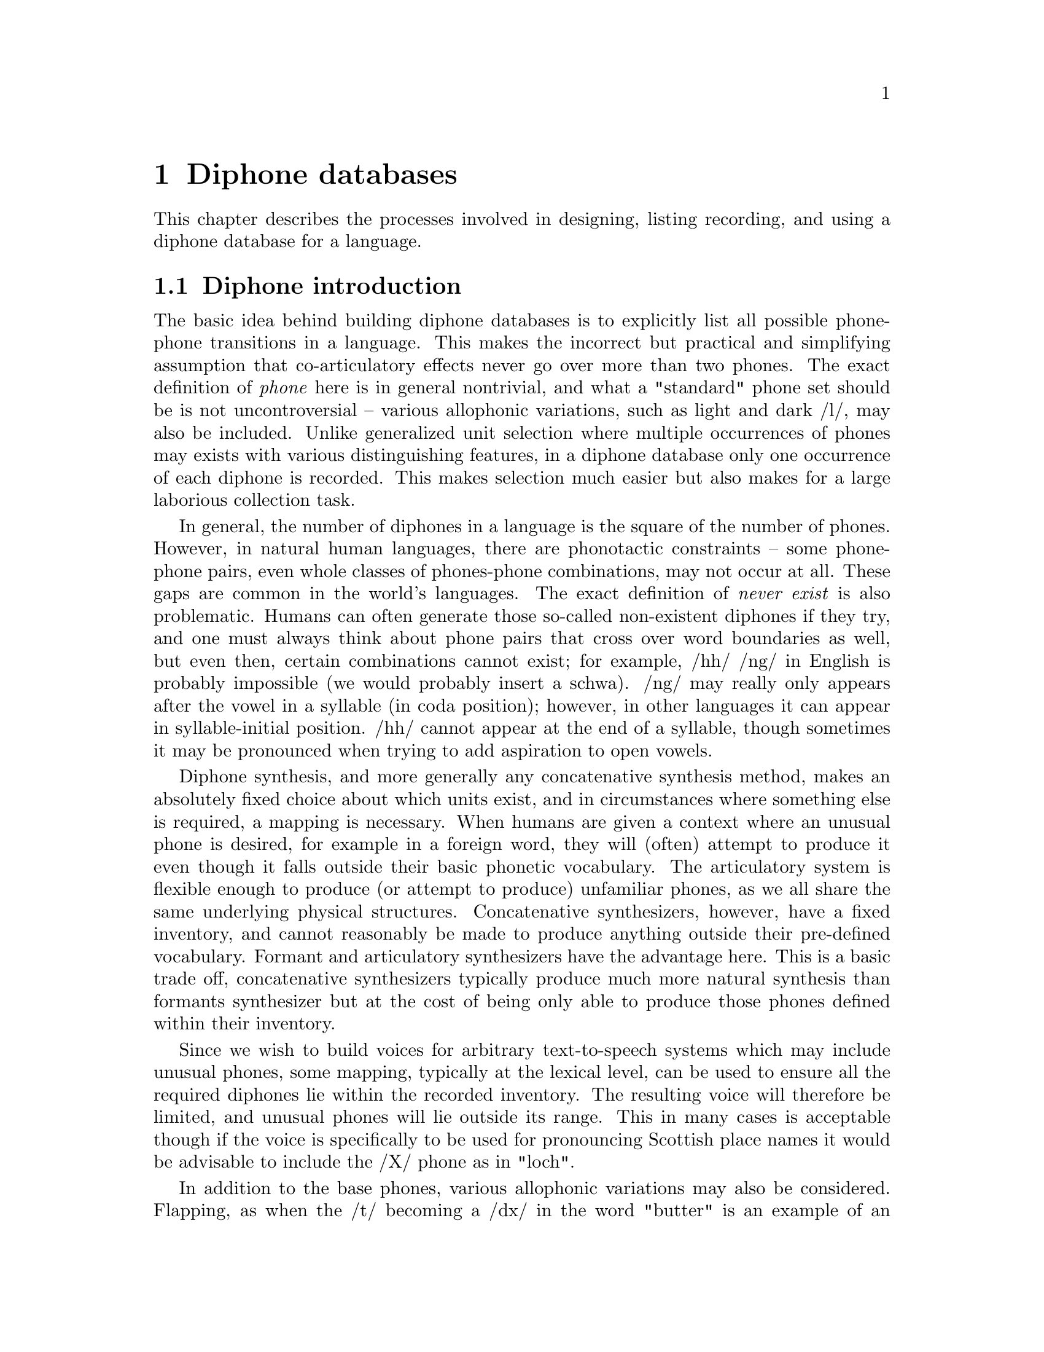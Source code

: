 @chapter Diphone databases

@menu
* Diphone introduction:: 
* Defining a diphone list::
* Recording the diphones::
* Labelling the diphones::
* Extracting the pitchmarks::
* Building LPC parameters::
* Defining a diphone voice::
* Checking and correcting diphones::
* Diphone check list::
* US/UK English Walkthrough::
@end menu

This chapter describes the processes involved in designing, listing
recording, and using a diphone database for a language.

@node Diphone introduction, Defining a diphone list, , Diphone databases
@section Diphone introduction 

@cindex diphones
The basic idea behind building diphone databases is to explicitly list
all possible phone-phone transitions in a language.  This makes the
incorrect but practical and simplifying assumption that co-articulatory
effects never go over more than two phones.  The exact definition of
@emph{phone} here is in general nontrivial, and what a "standard" phone
set should be is not uncontroversial -- various allophonic variations,
such as light and dark /l/, may also be included.  Unlike generalized
unit selection where multiple occurrences of phones may exists with
various distinguishing features, in a diphone database only one
occurrence of each diphone is recorded.  This makes selection much
easier but also makes for a large laborious collection task.

@cindex diphone database size
@cindex illegal diphones
In general, the number of diphones in a language is the square of the
number of phones.  However, in natural human languages, there are
phonotactic constraints -- some phone-phone pairs, even whole classes of
phones-phone combinations, may not occur at all.  These gaps are common
in the world's languages.  The exact definition of @emph{never exist} is
also problematic.  Humans can often generate those so-called
non-existent diphones if they try, and one must always think about phone
pairs that cross over word boundaries as well, but even then, certain
combinations cannot exist; for example, /hh/ /ng/ in English is probably
impossible (we would probably insert a schwa).  /ng/ may really only
appears after the vowel in a syllable (in coda position); however, in
other languages it can appear in syllable-initial position.  /hh/ cannot
appear at the end of a syllable, though sometimes it may be pronounced
when trying to add aspiration to open vowels.

Diphone synthesis, and more generally any concatenative synthesis
method, makes an absolutely fixed choice about which units exist, and in
circumstances where something else is required, a mapping is necessary.
When humans are given a context where an unusual phone is desired, for
example in a foreign word, they will (often) attempt to produce it even
though it falls outside their basic phonetic vocabulary.  The
articulatory system is flexible enough to produce (or attempt to
produce) unfamiliar phones, as we all share the same underlying physical
structures.  Concatenative synthesizers, however, have a fixed
inventory, and cannot reasonably be made to produce anything outside
their pre-defined vocabulary.  Formant and articulatory synthesizers
have the advantage here.  This is a basic trade off, concatenative
synthesizers typically produce much more natural synthesis than formants
synthesizer but at the cost of being only able to produce those phones
defined within their inventory.

@cindex mapping unknown phones
Since we wish to build voices for arbitrary text-to-speech systems which
may include unusual phones, some mapping, typically at the lexical
level, can be used to ensure all the required diphones lie within the
recorded inventory.  The resulting voice will therefore be limited, and
unusual phones will lie outside its range.  This in many cases is
acceptable though if the voice is specifically to be used for
pronouncing Scottish place names it would be advisable to include the
/X/ phone as in "loch".

@cindex consonant clusters
In addition to the base phones, various allophonic variations may also
be considered.  Flapping, as when the /t/ becoming a /dx/ in the word
"butter" is an example of an allophonic variation reduction which
occurs naturally in American English, and including flaps in the phone
set makes the synthetic speech more natural.  Stressed and unstressed
vowels in Spanish, consonant cluster /r/ verses lone /r/ in English,
inter-syllabic diphones verses intra-syllabic ones -- variations like
these are well worth considering.  Ideally, all such possible variations
should be included in a diphone list, but the more variations you
include, the larger the diphone set will be -- remember the general rule
that the number of diphones is nearly the square of the number of
phones.  This affects recording time, labelling time and ultimately the
database size.  Duplicating all the vowels (e.g. stressed/unstressed
versions) will significantly increase the database size.

@cindex non-diphone fixed inventories
@cindex beyond diphones
@cindex Hadifix
@cindex Whistler
@cindex CHATR
@cindex demi-syllables
These inventory questions are open, and depending on the resources you
are willing or able to devote, can be extended considerably.  It should
be clear, however, that such a list is simply a basic set.  Alternative
synthesis methods and inventories of different unit sizes may produce
better results for the amount of work (or data collected).
Demi-syllable databases and mixed inventory methods such as Hadifix
@cite{portele96} may give better results under some conditions.  Still,
controlling the inventory and using acoustic measures rather than
linguistic knowledge to define the space of possible units in your
inventory has also been attempted as in work like Whistler
@cite{huang97}.  The most extreme view where the unit inventory is not
predefined at all but based solely on what is available in general
speech databases is CHATR @cite{campbell96}.

@cindex unit selection
Although generalized unit selection can produce @emph{much} better
synthesis than diphone techniques, using more units makes selecting
appropriate ones more difficult.  In the basic strategy presented in
this section, selection of the appropriate unit from the diphone
inventory is trivial, while in a system like CHATR, selection of the
appropriate unit is a significantly difficult problem.  (See @ref{Unit
selection databases} for more discussion of such techniques).  With a
harder selection task, it is more likely that mistakes will be made,
which in unit selection can give some selections which are much worse
worse that diphones, even though other examples may be better.

@node Defining a diphone list, Recording the diphones, Diphone introduction, Diphone databases
@section Defining a diphone list

@cindex nonsense words for diphones
Since diphones need to be cleanly articulated, various techniques have
been proposed to elicit them from subjects.  One technique is to use
target words embedded carrier sentences to ensure that the diphones are
pronounced with acceptable duration and prosody (i.e. consistently).  We
have typically used nonsense words that iterate through all possible
combinations; the advantage of this is that you don't need to search for
natural examples that have the desired diphone, the list can be more
easily checked and the presentation is less prone to pronunciation
errors than if real words were presented.  The words look unnatural but
collecting all diphones in not a particularly natural thing to do. See
@cite{isard86} or @cite{stella83} for some more discussion on the use of
nonsense words for collecting diphones. 

For best results, we believe the words should be pronounced with consistent
vocal effort, with as little prosodic variation as possible.  In fact
pronouncing them in a monotone is ideal.  Our nonsense words consist of
a simple carrier form with the diphones (where appropriate) being taken
from a middle syllable.  Except where schwa and syllabic consonants are
involved that syllable should normally be a full stressed one.  

Some example code is given in @file{src/diphone/darpaschema.scm}.  The
basic idea is to define classes of diphones, for example: vowel consonant,
consonant vowel, vowel vowel and consonant consonant.  Then define
carrier contexts for these and list the cases.  Here we use Festival's
Scheme interpreter to generate the list though any scripting language is
suitable.  Our intention is that the diphone will come from a middle
syllable of the nonsense word so it is fully articulated and minimize
the articulatory effects at the start and end of the word.

For example to generate all vowel vowel diphone we define
a carrier 
@lisp
(set! vv-carrier '((pau t aa t) (t aa pau)))
@end lisp
And we define a simple function that will enumerate all 
vowel vowel transitions
@lisp
(define (list-vvs)
  (apply
   append
   (mapcar
    (lambda (v1)
      (mapcar 
       (lambda (v2) 
         (list
          (string-append v1 "-" v2)
          (append (car vv-carrier) (list v1 v2) (car (cdr vv-carrier)))))
       vowels))
    vowels)))
@end lisp
For those of you who aren't used to reading Lisp this simple
lists all possible combinations or in some potentially more
readable format (in an imaginary language)
@example
for v1 in vowels
   for v2 in vowels
     print pau t aa t $v1 $v2 t aa pau
@end example
The actual Lisp code returns a list of diphone names and phone string.
To be more efficient, the DARPAbet example produces consonant-vowel and
vowel-consonant diphones in the same nonsense word, which reduces the
number of words to be spoken quite significantly.  Your voice talent
will appreciate this.

Although the idea seems simple to begin with, simply listing all
contexts and pairs, there are other constraints.  Some consonants can
only appear in the onset of a syllable (before the vowel), and others
are restricted to the coda.

@cindex consonant clusters
While one can collect all the diphones without considering where they
fall in a syllable, it often makes sense to collect diphones in
different syllabic contexts.  Consonant clusters are the obvious next
set to consider; thus the example DARPAbet schema includes simple
consonant clusters with explicit syllable boundaries.  We also include
syllabic consonants though these may be harder to pronounce in all
contexts.  You can add other phenomena too, but this is at the cost of
not only making the list longer (and making it take longer to record),
but making it harder to produce. You must consider how easy it is for
your voice talent to pronounce them, and how consistent they can be
about it.  For example, not all American speakers produce flaps (/dx/)
in all of the same contexts (and some may produce them even when you ask
them not to), and its quite difficult for some to pronounce them, which
can lead to production/transcription mismatches.

@cindex foreign phones
@cindex lone phones
A second and related problem is language interference, which can cause
phoneme crossover.  Because of the prevalence of English, especially in
electronic text, how many "foreign" phone should be considered for
addition?  For example, should /w/ be include for German speakers,
(maybe), /t-i/ for Japanese (probably) or both /b/ and /v/ for Spanish
speakers ("B de burro / V de vaca").  This problem is made difficult by
the fact that the people you are recording will often be fluent or
nearly fluent in English, and hence already have reasonably ability in
phones that are not in their native language.  If you are unfamiliar
with the phone set and constraints on a language, it pays off
considerably to either ask someone (like a linguist!) who knows the
language analytically (not just by intuition), to check the literature,
or to do some research. 

To the degree that they are expected to appear, regardless of their
status in the target language per se, foreign phones should be
considered for the inventory. Remember that in most languages, nowadays,
making no attempt to accommodate foreign phones is considered ignorant
at least and possibly even arrogant.

Ultimately, when more complex forms are needed, extending the "diphone"
set becomes prohibitive and has diminishing returns.  Obviously there
are phonetic differences between onset and coda positions,
co-articulatory effects which go over more then one phone, stress
differences, intonational accent differences, and phrase-positional
difference to name but a few.  Explicitly enumerating all of these, or
even deciding the relative importance of each, is a difficult research
question, and arguably shouldn't be done in an abstract, linguistically
generated fashion from a strict interpretation of the language.
Identifying these potential differences and finding an inventory which
takes into account the actual distinctions a speaker makes is far more
productive and is the fundamental part of many new research directions
in concatenative speech synthesis.  (See the discussion in the
introduction above).

@cindex diphone list format
However you choose to construct the diphone list, and whatever examples
you choose to include, the the tools and scripts included with this
document require that it be in a particular format.

Each line should contain a file id, a prompt, and a diphone name (or
list of names if more than one diphone is being extracted from that
file).  The file id is used to in the filename for the waveform, label
file, and any other parameters files associated with the nonsense word.
We usually make this distinct for the particular speaker we are going to
record, e.g. their initials and possibly the language they are speaking.

The prompt is presented to the speaker at recording time, and here it
contains a string of the phones in the nonsense word from which the
diphones will be extracted.  For example the following is taken from the
DARPAbet-generated list
@example
( uk_0001 "pau t aa b aa b aa pau" ("b-aa" "aa-b") )
( uk_0002 "pau t aa p aa p aa pau" ("p-aa" "aa-p") )
( uk_0003 "pau t aa d aa d aa pau" ("d-aa" "aa-d") )
( uk_0004 "pau t aa t aa t aa pau" ("t-aa" "aa-t") )
( uk_0005 "pau t aa g aa g aa pau" ("g-aa" "aa-g") )
( uk_0006 "pau t aa k aa k aa pau" ("k-aa" "aa-k") )
...
( uk_0601 "pau t aa t ey aa t aa pau" ("ey-aa") )
( uk_0602 "pau t aa t ey ae t aa pau" ("ey-ae") )
( uk_0603 "pau t aa t ey ah t aa pau" ("ey-ah") )
( uk_0604 "pau t aa t ey ao t aa pau" ("ey-ao") )
...
( uk_0748 "pau t aa p - r aa t aa pau" ("p-r") )
( uk_0749 "pau t aa p - w aa t aa pau" ("p-w") )
( uk_0750 "pau t aa p - y aa t aa pau" ("p-y") )
( uk_0751 "pau t aa p - m aa t aa pau" ("p-m") )
...
@end example
Note the explicit syllable boundary marking @code{-} for the
consonant-consonant diphones is used to distinguish them from the
consonant cluster examples that appear later.

@subsection Synthesizing prompts

@cindex synthesizing diphone prompts
To help keep pronunciation consistent we suggest synthesizing prompts
and playing them to your voice talent at collection time.  This helps
the speaker in two ways -- if they mimic the prompt they are more likely
to keep a fixed prosodic style; it also reduces the number of errors
where the speaker vocalizes the wrong diphone.  Of course for new
languages where a set of diphones doesn't already exist, producing
prompts is not easy, however giving approximations with diphone sets
from other languages may work.  The problem then is that in producing
prompts from a different phone set, the speaker is likely to mimic the
prompts hence the diphone set will probably seem to have a foreign
pronunciation, especially for vowels @ref{Selecting a speaker}.
Furthermore, mimicing the synthesizer too closely can remove some of the
speaker's natural voice quality, which is under their (possibly
subconscious) control to some degree.

Even when synthesizing prompts from an existing diphone set, you must be
aware that that diphone set may contain errors or that certain examples
will not be synthesized appropriately (e.g. consonant clusters).
Because of this, it is still worthwhile monitoring the speaker to ensure
they say things correctly.

The basic code for generating the prompts is in
@file{src/diphone/diphlist.scm}, and a specific example for DARPA phone
set for American English in @file{src/diphone/us_schema.scm}.  The
prompts can be generated from the diphone list as described above (or at
the same time).  The example code produces the prompts and phone labels
files which can be used by the aligning tool described below.

@cindex @code{Diphone_Prompt_Setup}
@cindex varying fixed prosody
@cindex fixed prosody
Before synthesizing, the function @code{Diphone_Prompt_Setup} is called,
if it has been defined.  You should define this to set up the
appropriate voices in Festival, as well as any other initialization you
might need -- for example, setting the fundamental frequency (F0) for
the prompts that are to be delivered in a monotone (disregarding
so-called microprosody, which is another matter).  This value is set
through the variable @code{FP_F0} and should be near the middle of the
range for the speaker, or at least somewhere comfortable to deliver.
For the DARPAbet diphone list for KAL, we have:
@lisp
(define (Diphone_Prompt_Setup)
 "(Diphone_Prompt_Setup)
Called before synthesizing the prompt waveforms.  Uses the kal_dphone
voice for prompting and sets F0."
 (voice_kal_diphone)  ;; US male voice
 (set! FP_F0 90)      ;; lower F0 than ked
 )
@end lisp
@cindex Diphone_Prompt_Word
If the function @code{Diphone_Prompt_Word} is defined, it will be called
after the basic prompt-word utterance has been created, and before the
actual waveform synthesis.  This may be used to map phones to other
phones, set durations or whatever you feel appropriate for your
speaker/diphone set.  For the KAL set, we redefined the syllabic
consonants to their full consonant forms in the prompts, since the ked
diphone database doesn't actually include syllabics.  Also, in the
example below, instead of using fixed (100ms) durations we make the
diphones use a constant scaling factor (here, 1.2) times the average
duration of the phones.
@lisp
(define (Diphone_Prompt_Word utt)
  "(Diphone_Prompt_Word utt)
Specify specific modifications of the utterance before synthesis
specific to this particular phone set."
  ;; No syllabics in kal so flip them to non-syllabic form
  (mapcar
   (lambda (s)
     (let ((n (item.name s)))
       (cond
        ((string-equal n "el")
         (item.set_name s "l"))
        ((string-equal n "em")
         (item.set_name s "m"))
        ((string-equal n "en")
         (item.set_name s "n")))))
   (utt.relation.items utt 'Segment))
  (set! phoneme_durations kd_durs)
  (Parameter.set 'Duration_Stretch '1.2)
  (Duration_Averages utt))
@end lisp

@cindex generating diphone prompts
By convention, the prompt waveforms are saved in
@file{prompt-wav/}, and their labels in @file{prompt-lab/}.
The prompts may be generated after the diphone list is given
using the following command:
@example
$ festival festvox/us_chema.scm festvox/diphlist.scm
festival> (diphone-gen-schema "us" "etc/usdiph.list")
@end example

If you already have a diphone list schema generated in the file 
@file{etc/usdiphlist}, you can do the following
@example
$ festival festvox/us_schema.scm festvox/diphlist.scm
festival> (diphone-gen-waves "prompt-wav" "prompt-lab" "etc/usdiph.list")
@end example

@cindex cross language prompting
Another useful example of the setup functions is to generate prompts for
a language for which no synthesizer exists yet -- to "bootstrap" from
one language to another. A simple mapping can be given between the
target phoneset and an existing synthesizer's phone set.  We don't know
if this will be sufficient to actually use as prompts, but we have found
that it is suitable to use these prompts for automatic alignment.

The example here is using the @code{voice_kal_diphone} speaker,
a US English speaker, to produce prompts for japanese phone set,
this code is in @file{src/diphones/ja_schema.scm}

The function @code{Diphone_Prompt_Setup} calls the kal (US) voice, sets
a suitable F0 value, and sets the option @code{diph_do_db_boundaries} to
@code{nil}.  This option allows the diphone boundaries to be dumped into
the prompt label files, but this doesn't work when cross-language
prompting is done, as the actual phones don't match the desired ones.
@lisp
(define (Diphone_Prompt_Setup)
 "(Diphone_Prompt_Setup)
Called before synthesizing the prompt waveforms.  Cross language prompts
from US male (for gaijin male)."
 (voice_kal_diphone)  ;; US male voice
 (set! FP_F0 90)
 (set! diph_do_db_boundaries nil) ;; cross-lang confuses this
 )
@end lisp
At synthesis time, each Japanese phone must be mapped to an equivalent
(one or more) US phone.  This is done though a simple table.   set in
@code{nhg2radio_map} which gives the closest phone or phones for
the Japanese phone (those unlisted remain the same).

Our mapping table looks like this
@lisp
(set! nhg2radio_map
      '((a aa)
	(i iy)
	(o ow)
	(u uw)
	(e eh)
	(ts t s)
	(N n)
	(h hh)
	(Qk k)
	(Qg g)
	(Qd d)
	(Qt t)
	(Qts t s)
	(Qch t ch)
	(Qj jh)
	(j jh)
	(Qs s)
	(Qsh sh)
	(Qz z)
	(Qp p)
	(Qb b)
	(Qky k y)
	(Qshy sh y)
	(Qchy ch y)
	(Qpy p y ))
	(ky k y)
	(gy g y)
	(jy jh y)
	(chy ch y)
	(shy sh y)
	(hy hh y)
	(py p y)
	(by b y)
	(my m y)
	(ny n y)
	(ry r y)))
@end lisp
Phones that are not explicitly mentioned map to themselves (e.g. most of
the consonants).

Finally we define @code{Diphone_Prompt_Word} to actually do the mapping.
Where the mapping involves more than one US phone we add an extra
segment to the Segment (defined in the Festival manual) relation and
split the duration equally between them.  The basic function looks like
@lisp
(define (Diphone_Prompt_Word utt)
  "(Diphone_Prompt_Word utt)
Specify specific modifications of the utterance before synthesis
specific to this particular phone set."
  (mapcar
   (lambda (s)
     (let ((n (item.name s))
	   (newn (cdr (assoc_string (item.name s) nhg2radio_map))))
       (cond
	((cdr newn)  ;; its a dual one
	 (let ((newi (item.insert s (list (car (cdr newn))) 'after)))
	   (item.set_feat newi "end" (item.feat s "end"))
	   (item.set_feat s "end"
			  (/ (+ (item.feat s "segment_start")
				(item.feat s "end"))
			     2))
	   (item.set_name s (car newn))))
	(newn
	 (item.set_name s (car newn)))
	(t
	 ;; as is
	 ))))
   (utt.relation.items utt 'Segment))
  utt)
@end lisp
The label file produced from this will have the original desired
language phones, while the acoustic waveform will actually consist of
phones in the target language.  Although this may seem like cheating, we
have found this to work for Korean and Japanese from English, and is
likely to work over many other language combination pairs.  For
autolabelling as the nonse word phone names are pre-defined alignment
just needs to be the best matching path and as long as the phones are
distinctive from the ones around them this alignment method is likely to
work.

@node Recording the diphones, Labelling the diphones, Defining a diphone list, Diphone databases
@section Recording the diphones

@cindex recording the diphones
The object of recording diphones is to get as uniform a set of
pronunciations as possible.  Your speaker should be relaxed, not be
suffering for a cold, or cough, or a hangover.  If something goes wrong
with the recording and some of the examples need to be re-recorded it is
important that the speaker has as similar a voice as with the original
recording, waiting for another cold to come along is not reasonable,
(though some may argue that the same hangover can easily be induced).
Also to try to keep the voice potentially repeatable it is wise to
record at the same time of day, morning is a good idea. The points
on speaker selection and recording in the previous section should also
be borne in mind.

The recording environment should be reconstructable, so that the
conditions can be set up again if needed.  Everything should be as
well-defined as possible, as far as gain settings, microphone distances,
and so on.  Anechoic chambers are best, but general recording studios
will do.  We've even done recording in an open room, with care this
works (make sure there's little background noise from computers, air
conditioning, outside traffic etc).  Of course open rooms aren't ideal
but they are better than open noisey rooms.  

The distance between the speaker and the microphone is crucial.  A head
mounted mike helps keep this constant; the Shure SM-2 headset, for
instance, works well with the mic positioned at 8mm from the lips or so.
This can be checked with a ruler.  Considering the cost and availability
of headmounted microphones and rulers, you should really consider using
them.  While even fixed microphones like the Shure SM-57 can be used
well by professional voice talent, we strongly recommend a good headset
mic.

Ultimately, you need to split the recordings into individual files, one
for each prompt.  Ideally this can be done while recording on a
file-by-file basis, but as that may not be practical and some other
technique can be used, such as recording onto DAT and transferring the
data to disk (and downsampling) later.  Files might contain 50-100
nonsense words each.  In this case we hand label the words, taking into
account any duplicates caused be errors in the recording.  The program
@file{ch_wave} in the Edinburgh Speech Tools (EST) offers a function to
split a large file into individual files based on a label file.  We can
use this to get our individual files.  You may also add an identifiable
noise during recording and automatically detect that as a split point,
as is often done at the Oregon Graduate Instititute..  They typically
use two different noises that can easily be distinguished and use one
for @samp{OK} and @samp{BAD} this can make the splitting of the files
into the individual nonsense words easier.  Note you will also need
to split the electroglottograph (EGG) signal exactly the same way, if
you are using one.

No matter how you split these, you should be aware that there will still
often be mistakes, and checking by listening will help. 

We now almost always record directly to disk on a computer using a sound
card; see @ref{Recording under Unix}.  There can be a reduction in the
quality of the recording due to poor quality audio hardware in computers
(and often too much noise), though at least the hardware issue is
getting to be less of a problem these days.  There are lots of
advantages to recording directly to disk, as the stage of digitising,
transfering and spliting the offline records is laborious and prone to
error.

@node Labelling the diphones, Extracting the pitchmarks, Recording the diphones, Diphone databases
@section Labelling the diphones

@cindex labelling diphones
@cindex diphone labelling
Labelling nonsense words is @emph{much} easier than labelling continuous
speech, whether it is by hand or automatically.  With nonsense words, it
is completely defined which phones are there and they are (hopefully)
clearly articulated.

@cindex hand labelling diphones
We have had significant experience in hand labelling diphones, and with
the right tools it can be done fairly quickly (e.g. 20 hours for 2500
nonsense words) even if it is a mind-numbing exercise which your voice
talent may offer you little sympathy for after you've made them babble
for hours in a box with electrodes on their throat (optional).  But
labelling can't realistically be done for more than an hour or two at
any one time.  As a minimum, the start of the preceding phone to the
first phone in the diphone, the changeover, and the end of the second
phone in the diphone should be labelled.  Note we recommend phone
boundary labelling as that is much better defined than phone middle
marking.  The diphone will, by default be extracted from the middle of
phone one to the middle of phone two.

@cindex closures
@cindex stops
Your data set conventions may include the labelling of closures within
stops explicitly.  Thus you would expect the label @code{tcl} at the end
of the silence part of a /t/ and a label @code{t} after the burst.  This
way the diphone boundary can automatically be placed within the silence
part of the stop.  The label @code{DB} can be used when explicit diphone
boundaries are desireable; this is useful within phones such as
diphthongs where the temporal middle need not be the most stable part.

@cindex explicit diphone boundaries
Another place when specific diphone boundaries are recommended is in the
phone-to-silence diphones.  The phones at the end of words are typically
longer than word internal phones, and tend to trail off in energy.  Thus
the midpoint of a phone immediately before a silence typically has much
less energy than the midpoint of a word internal phone.  Thus, when a
diphone is to be concatenated to a phone-silence diphone, there would be
a big jump in energy (as well as other related spectral characteristics).
Our solution to this is explicitly label a diphone boundary near the
beginning of the phone before the silence (about 20% in) where the
energy is much closer to what it will be in the diphone that will
precede it.

If you are using explicit closures, it is worth noting that stops at the
start of words don't seem to have a closure part; however it is a good
idea to actually label one anyway, if you are doing this by hand.  Just
"steal" a suitable short piece of silence from the preceding part of the
waveform.

@cindex labelling silence
Because the words will often have very varying amounts of silence around
them, it is a good idea to label multiple silences around the word, so
that the silence immediately before the first phone is about 200-300 ms,
and labelling the silence before that as another phone; likewise with
the final silence.  Also, as the final phone before the end silence may
trail off, we recommend that the end of the last phone come at the very
end of any signal thus appear to include silence within it.  Then label
the real silence (200-300 ms) after it.  The reason for this is if the
end silence happens to include some part of the spoken signal, and if
this is duplicated, as is the case when duration is elongated, an
audible buzz can be introduced.

@cindex autolabelling
@cindex aligning
Because labelling of diphone nonsense words is such a constrained task
we have included a program for automatically providing a labelling for
the spoken prompts.  This requires that prompts be generated for the
diphone database.  The aligner uses those prompts to do the aligning.
Though its not actually necessary that the prompts were used as prompts
they do need to be generated for this alignment process.  This is not the
only means for alignment; you may also, for instance, use a speech
recognizer, such as CMU Sphinx, to segment (align) the data.

The idea behind the aligner is to take the prompt and the spoken form
and derive mel-scale cepstral parameterizations (and their deltas) of
the files.  Then a DTW (dynamic time warping) algorithm is used to find
the best alignment between these two sets of features.  Then the prompt
label file is used to index through the alignment to give a label file
for the spoken nonsense word.  This is largely based on the techniques
described in @cite{malfrere97}, though this general technique has been
used for many years.

We have tested this aligner on a number of existing hand-labelled
databases to compare the quality of the alignments with respect to
the hand labelling.  We have also tested aligning prompts generated
from a language different from that being recorded.  To do this there
needs to be reasonable mapping between the language phonesets.

Here are results for automatically finding labels for
the ked (US English) by aligning them against prompts generated by
three different voices
@table @emph
@item ked itself
mean error 14.77ms stddev 17.08
@item mwm (US English)
mean error 27.23ms stddev 28.95
@item gsw (UK English)
mean error 25.25ms stddev 23.923
@end table
Note that gsw actually gives better results than mwm, even though it is
a different dialect of English.  We built three diphone index files from
each of the label sets generated from there alignment processes.
ked-to-ked was the best, and only marginally worse that the database
made from the manually produced labels.  The database from mwm and gsw
produced labels were a little worse but not unacceptably so.
Considering a significant amount of careful corrections were made to the
manually produced labels, these automatically produced labels are still
significantly better than the first pass of hand labels.

A further experiment was made across languages; the ked diphones were
used as prompts to align a set of Korean diphones.  Even though there
are a number of phones in Korean not present in English (various forms
of aspirated consonants), the results are quite usable.

Whether you use hand labelling or automatic alignment, it is always
worthwhile doing some hand-correction after the basic database is built.
Mistakes (sometimes systematic) always occur and listening to
substantial subset of the diphones (or them all if you resynthesize the
nonsense words) is definitely worth the time in finding bad diphones.
The diva is in the details.

@cindex aligning
@cindex automatically labelling diphones
The script @file{festvox/src/diphones/make_labs} will process a set of
prompts and their spoken (recorded) form generating a set of label
files, to the best of its ability.  The script expects the following to
already exist
@table @file
@item prompt-wav/
The waveforms as synthesized by Festival
@item prompt-lab/
The label files corresponding to the synthesized prompts in
@file{prompt-wav}.
@item prompt-cep/
The directory where the cepstral feature streams for each prompt
will be saved.
@item wav/
The directory holding the nonsense words spoken by your voice talent.
The should have the same file id as the waveforms in @file{prompt-wav/}.
@item cep/
The directory where the cepstral feature streams for the recorded
material will be saved.
@item lab/
The directory where the generated label files for the spoke
words in @file{wav/} will be saved.
@end table
To run the script over the prompt waveforms
@example
bin/make_labs prompt-wav/*.wav
@end example
The script is written so it may be use used in parallel on multiple
machines if you want to distribute the process.  On a Pentium Pro
200MHz, which you probably won't be able to find any more, a 2000 word
diphone databases can be labelled in about 30 minutes.  Most of that
time is in generating the cepstrum coefficients.  This is down to a
few minutes at most on a dual Pentium III 550.

@cindex diphone index
Once the nonsense words have been labelled, you need to build a diphone
index.  The index identifies which diphone comes from which files, and
from where.  This can be automatically built from the label files
(mostly).  The Festival script
@file{festvox/src/diphones/make_diph_index} will take the diphone list
(as used above), find the occurrence of each diphone in the label files,
and build an index.  The index consists of a simple header, followed by
a single line for each diphone: the diphone name, the fileid, start time,
mid-point (i.e. the phone boundary) and end time.  The times are given
in @emph{seconds} (note that early versions of Festival, using a different
diphone synthesizer module, used milliseconds for this.  If you have
such an old version of Festival, it's time to update it).

An example from the start of a diphone index file is
@example
EST_File index
DataType ascii
NumEntries  1610
IndexName ked2_diphone
EST_Header_End
y-aw kd1_002 0.435 0.500 0.560
y-ao kd1_003 0.400 0.450 0.510
y-uw kd1_004 0.345 0.400 0.435
y-aa kd1_005 0.255 0.310 0.365
y-ey kd1_006 0.245 0.310 0.370
y-ay kd1_008 0.250 0.320 0.380
y-oy kd1_009 0.260 0.310 0.370
y-ow kd1_010 0.245 0.300 0.345
y-uh kd1_011 0.240 0.300 0.330
y-ih kd1_012 0.240 0.290 0.320
y-eh kd1_013 0.245 0.310 0.345
y-ah kd1_014 0.305 0.350 0.395
...
@end example
Note the number of entries field must be correct; if it is too small it
will (often confusingly) ignore the entries after that point.

This file can be created with a diphone list file and the lab
files in by the command
@example
make_diph_index usdiph.list dic/kaldiphindex.est
@end example
You should check that this has successfully found all the named
diphones.  When an diphone is not found in a label file, an entry with
zeroes for the start, middle, and end is generated, which will produce a
warning when being used in Festival, but it is worth checking in
advance.

The @file{make_diph_index} program will take the midpoint between phone
boundaries for the diphone boundary, unless otherwise specified with the
label @code{DB}.  It will also automatically remove underscores and
dollar symbols from the diphone names before searching for the diphone
in the label file, and it will only find the first occurrence of the
diphone.

@node Extracting the pitchmarks, Building LPC parameters, Labelling the diphones, Diphone databases
@section Extracting the pitchmarks

@cindex pitchmarks
@cindex EGG
@cindex larynograph
Festival, in its publically distributed form, currently only supports
residual excited Linear-Predictive Coding (LPC) resynthesis
@cite{hunt89}.  It does support PSOLA @cite{moulines90}, though this is
not distributed in the public version.  Both of these techniques are
@emph{pitch synchronous}, that is there require information about where
pitch periods occur in the acoustic signal.  Where possible, it is
better to record with an electroglottograph (EGG, also known as a
laryngograph) at the same time as the voice signal.  The EGG records
electrical activity in the glottis during speech, which makes it easier
to get the pitch moments, and so they can be more precisely found.

Although extracting pitch periods from the EGG signal is not trivial, it
is fairly straightforward in practice, as The Edinburgh Speech Tools
include a program @file{pitchmark} which will process the EGG signal
giving a set of pitchmarks.  However it is not fully automatic and
requires someone to look at the result and make some decisions to change
parameters that may improve the result.

The first major issue in processing the signal is deciding which way is
up.  From our experience, we have seen the signal inverted in some cases
and it is necessary to identify the direction in order for the rest of
the processing to work properly.  In general we've found the CSTR's LAR
output is upside down while OGI's and CMU's output is the right way up,
though this can even flip from file to file.  If you find inverted
signals, you should add @code{-inv} to the arguments to
@file{pitchmark}.

The object is to produce a single mark at the peak of each pitch period and
"fake" or "phantom" periods during unvoiced regions.  The basic command
we have found that works for us is
@example
pitchmark lar/file001.lar -o pm/file001.pm -otype est \
     -min 0.005 -max 0.012 -fill -def 0.01 -wave_end
@end example
It is worth doing one or two by hand and confirming that a reasonable
pitch periods are found.  Note that the @code{-min} and @code{-max}
arguments are speaker-dependent.  This can be moved towards the fixed F0
point used in the prompts, though remember the speaker will not have
been exactly constant.  The script @file{festvox/src/general/make_pm}
can be copied and modified (for the particular pitch range) and run to
generate the pitchmarks
@example
bin/make_pm lar/*.lar
@end example

@cindex pitchmarks without EGG
@cindex pitchmarks from waveforms
If you don't have an EGG signal for your diphones, the alternative is to
extract the pitch periods using some other signal processing function.
Finding the pitch periods is similar to finding the F0 contour and,
although harder than finding it from the EGG signal, with clean
laboratory-recorded speech, such as diphones, it is possible.  The
following script is a modification of the @file{make_pm} script above
for extracting pitchmarks from a raw waveform signal.  It is not as good
as extracting from the EGG file, but it works. It is more
computationally intensive, as it requires rather high order filters.
The value should change depending on the speaker's pitch range.
@example
for i in $*
do
   fname=`basename $i .wav`
   echo $i
   $ESTDIR/bin/ch_wave -scaleN 0.9 $i -F 16000 -o /tmp/tmp$$.wav
   $ESTDIR/bin/pitchmark /tmp/tmp$$.wav -o pm/$fname.pm \
             -otype est -min 0.005 -max 0.012 -fill -def 0.01 \
             -wave_end -lx_lf 200 -lx_lo 71 -lx_hf 80 -lx_ho 71 -med_o 0
done
@end example
If you are extracting pitch periods automatically, it is worth taking
more care to check the signal.  We have found that recording consistency
and bad pitch extraction the two most common causes of poor quality
synthesis.

See @ref{Extracting pitchmarks from waveforms} for a more detailed
discussion on how to do this.

@node Building LPC parameters, Defining a diphone voice, Extracting the pitchmarks, Diphone databases
@section Building LPC parameters

@cindex LPC parameters
@cindex make_lpc
As the only publically distributed signal processing method in Festival
residual LPC, you must extract LPC parameters and LPC residual files for
each file in the diphone database.  Ideally, the LPC analysis should be
done pitch-synchronously, thus requiring that pitch marks are created
before the LPC analysis takes place.

A script suitable for generating the LPC coefficients and residuals
is given in @file{festvox/src/general/make_lpc} and is repeated
here.  
@example
for i in $*
do
   fname=`basename $i .wav`
   echo $i

   # Potential normalise the power (a hack)
   #$ESTDIR/bin/ch_wave -scaleN 0.5 $i -o /tmp/tmp$$.wav
   # resampling can be done now too
   #$ESTDIR/bin/ch_wave -F 11025 $i -o /tmp/tmp$$.wav
   # Or use as is
   cp -p $i /tmp/tmp$$.wav
   $ESTDIR/bin/sig2fv /tmp/tmp$$.wav -o lpc/$fname.lpc \
             -otype est -lpc_order 16 -coefs "lpc" \ 
             -pm pm/$fname.pm -preemph 0.95 -factor 3 \
             -window_type hamming
   $ESTDIR/bin/sigfilter /tmp/tmp$$.wav -o lpc/$fname.res \
              -otype nist -lpcfilter lpc/$fname.lpc -inv_filter
   rm /tmp/tmp$$.wav
done
@end example
@cindex power normalization
@cindex energy normalization
Note the (optional) use of @file{ch_wave} to attempt to normalize the
power in the wave to a percentage of its maximum.  This is a very crude
method for making the waveforms have a reasonably equivalent power.
Wildly different power fluctuations in power between segments is likely
to be noticed when they are joined.  Differing power in the nonsense
words may occur if not enough care has been taking in the recording.
Either the settings on the recording equipment have been changed (bad)
or the speaker has changed their vocal effort (worse).  It is important
that this should be avoided as the above normalization does not make the
problem of different power go away it only makes the problem slightly
less bad.

A more elaborate power normaliziation has been successful, but it is a
little harder, though it was definitely successful for the KED US
American voice that had major power fluctuations over different
recording sesssions.  The idea is to find the power during vowels in
each nonsense word, then find the mean power for each vowel overall
files.  Then, for each file, find the average factor difference for each
actual vowel with the mean for that vowel and scale the waveform
according to that value.  We now provided a basic script which does this
@example
bin/find_powerfacts lab/*.lab
@end example
This script creates (among others) @file{etc/powfacts} which if it
exists, is used to normalize the power of each waveform file during
the making of the LPC coefficients.

We generate a set of @file{ch_wave} commands that extract the parts of
the wave from that are vowels (using @file{-start} and @file{-end}
options, make the output be in ascii @file{-otype raw} @file{-ostype
ascii} and use a simple script to calculate the RMS power.  We then
calculate the mean power for each vowel with another awk script using
the result as a table, then finally we process the fileid, actual vowel
power information to generate a power factor to by averaging the ration
of each vowel's actual power to the mean power for that vowel.  You may
wish to still modify the power further after this if it is too low or
high.

Note that power normalization is intended to remove artifacts caused by
different recording environment, i.e. the person moved from the
microphone, the levels were changed etc. they should not modify the
intrinsic power differences in the phones themselves.  The above
techniques try to preserve the intrinsic power, which is why we take the
average over all vowels in a nonsense word, though you should listen to
the results and make the ultimate decision yourself.

If all has been recorded properly, of course, individual power
modification should be unnecessary.  Once again, we can't stress
enough how important it is to have good and consistent recording
conditions, so as to avoid steps like this.

@cindex resampling data
If you want to generate a database using a different sampling rate than
the recordings were made with, this is the time to resample.  For
example an 8KHz or 11.025KHz will be smaller than a 16KHz database.  If
the eventual voice is to be played over the telephone, for example,
there is little point in generating anything but 8Khz.  Also it will be
faster to synthesize 8Khz utterances than 16Khz ones.

@cindex LPC coefficient order
The number of LPC coefficients used to represent each pitch period can
be changed depending on sample rate you choose.  Hearsay, reasonable
experience, and perhaps some theoretical underpining, suggests the
following formula for calculating the order
@example
(sample_rate/1000)+2
@end example
But that should only be taken as a rough guide though a larger sample
rate deserves a greater number of coeeficients.

@node Defining a diphone voice, Checking and correcting diphones, Building LPC parameters, Diphone databases
@section Defining a diphone voice

The easiest way to define a voice is to start from the skeleton scheme
files distributed.  For English voices see @ref{US/UK English
Walkthrough}, and for non-English voices see @ref{Full example}.

Although in many cases you'll want to modify these files (sometimes quite
substantially), the basic skeleton files will give you a good grounding,
and they follow some basic conventions of voice files that will make it
easier to integrate your voice into the Festival system.

@node Checking and correcting diphones, Diphone check list, Defining a diphone voice,  Diphone databases
@section Checking and correcting diphones

This probably sounds like we're repeating ourselves here, and we are,
because it's quite important for the overall quality of the voice: once
you have the basic diphone database working it is worthwhile
systematically testing it as it is common to have mistakes.  These may
be mislabelling, and mispronunciation for the phones themselves.  Two
possible strategies are possible for testing both of which have their
advantages.  This first is a simple exhaustive synthesis of all
diphones.  Ideally, the diphone prompts are exactly the set of
utterances that test each and every diphone.  using the @code{SayPhones}
function you can synthesize and listen to each prompt.  Actually, for a
first pass, it may even be useful to synthesize each nonsense word
without listening as some of the problems missing files, missing
diphones, badly extracted pitchmarks will show up without you having to
listen to at all.

When a problem occurs, trace back why, check the entry in the diphone
index, then check the label for the nonsense word, then check how that
label matches the actually waveform file itself (display the waveform
with the label file and spectrogram to see if the label is correct).

Listing all the problems that could occur is impossible. What you need
to do is break down the problem and find out where it might be occurring.
If you just get apparent garbage being synthesized, take a look at the
synthesized waveform
@example
(set! utt1 (SayPhones '(pau hh ah l ow pau)))
(utt.save.wave utt1 "hello.wav")
@end example
Is it @emph{garbage}, can you recognized any part of it?  It
could be a byte swap problem or a format problem for your files.
Can your nonsense word file be played and displayed as is?  Can
your LPC residual files be played and displayed.  Residual files should
look like very low powered waveform files and sound very buzzy when
played but almost recognizable if you know what is being said
(sort of like Kenny from South Park).

If you can recognize some of what is being said but it is fairly
uniformly garbled it is possible your pitchmarks are not being aligned
properly.  Use some display mechanism to see where the pitchmarks
are.  These should be aligned (during voiced speech) with the peaks
in the signal.  

If all is well except for some parts of the signal are bad or
overflowed, then check the diphone where the errors occur.

@cindex cheating
There are a number of solutions to problems that may save you some time,
for the most part they should be considered cheating, but they may save
having to re-record, which is something that you will probably want to
avoid if at all possible.

Note that some phones are very similar, particular the left half
side of most stops are indistinguishable, as the consist of mostly
silence.  Thus if you find you didn't get a good @code{<something>-p}
diphone you can easily make it use the @code{<something>-b} diphone
instead.  You can do this by hand editing the diphone index
file accordingly.

The linguists among you may not find that acceptable, but you can go
further, the burst part of /p/ and /b/ isn't that different when it
comes down to it and if is it just one or two diphones you can simply
map those too.  Considering problems are often in one or two badly
articulated phones replace a /p/ with a /b/ (or similar) in one or two
diphones may not be that bad.

Once, however, the problems become systematic over a number of phones
re-recording them should be considered.  Though remember if you do have
to re-record you want to have as similar an environment as possible
which is not always easy.  Eventually you may need to re-record the
whole database again.

Recording diphone databases is not an exact science, although we have a
fair amount of experience in recording these databases, they never
completely go as planned.  Some apparently minor problem often occurs,
noise on the channel, slightly different power over two sessions.  Even
when everything seems the same and we can't identify any difference
between two recording environments we have found that some voices are
better than others for building diphone databases.  We can't immediately
say why, we discussed some of these issues above in selecting a speaker
but there is still some other parameters which we can't identify so
don't be disheartened when you database isn't as good as you hoped, ours
sometimes fail too.

@node Diphone check list, US/UK English Walkthrough, Checking and correcting diphones, Diphone databases
@section Diphone check list

The section contains a quick check list of the processes required to
constructing a working diphone database.  Each part is discussed in
detail above.
@itemize @bullet
@item Choose phoneset:
Find an appropriate phoneset for the language, if possible using an
existing standard.  If you already have a good lexicon in the desired
language, we recommend that you use that phone set.
@item Construct diphone list:
Construct the diphone list with appropriate carrier words.  Either
using an existing list or generating one from the examples.  Consider
what allophones, consonant clusters, etc., you also wish to record.
@item Synthesize prompts:
Synthesize prompts from an existing voice, if possible.  Even when a few
phones are missing from that voice it can still be useful to
have the speaker listen to prompts as it keeps then focussed on
minimal prosody and normalized vocal effort as well as reminding them
what they need to say.
@item Record words:
Record the words in the best possible conditions you can.  Bad
recordings can never be corrected later.  Ideally, you would use an
anechoic chamber with voice from close talking mike and larynograph
channels.
@item Hand label/align phones:
If you used prompts you can probably use the provided aligner to
get a reasonable first pass at the phone labels.  Alternatively,
find a different aligner, or do it by hand.
@item Extract pitchmarks:
Extract the pitchmarks from the recorded signal, either from
the EGG signal, or by the more complicated approach of extracting
them from the speech signal itself.
@item Build parameter files:
If you don't have PSOLA, extract the LPC parameters and residuals
from the speech signal, with power normalization if you feel its
necessary.
@item Build database itself:
Build the diphone index, correcting any obvious labelling errors
then test the database itself.  Running significant tests to
correct any further labelling errors.
@item Test and check database:
Systematically check the database by synthesizing the prompts
again and synthesizing general text.
@end itemize

@node US/UK English Walkthrough, , Diphone check list, Diphone databases
@section US/UK English Walkthrough

@cindex US English voice
@cindex UK English voice
When building a new diphone based voice for a supported language, such
as English, the upper parts of the systems can mostly be taken from
existing voices, thus making the building task simpler.  Of course,
things can still go wrong, and its worth checking everything at each
stage.  This section gives the basic walkthrough for building a new US
English voice.  Support for building UK (southern, RP dialect) is also
provided this way.  For building non-US/UK synthesizers see @ref{Full
example} for a similar walkthrough but less language specific.

Recording a whole diphone set usually takes a number of hours, @emph{if}
everything goes to plan.  Construction of the voice after recording may
take another couple of hours, though much of this is CPU bound.  Then
hand-correction may take at least another few hours (depending on the
quality).  Thus if all goes well it is possible to construct a new voice
in a day's work though usually something goes wrong and it takes longer.
The more time you spend making sure the data is correctly aligned and
labeled, the better the results will be.  While something can be made
quickly, it can take much longer to do it very well.

For those of you who have ignored the rest of this document and are just
hoping to get by by reading this, good luck.  It may be possible to do
that, but considering the time you'll need to invest to build a voice,
being familar with the comments, at least in the rest of this chapter,
may be well worth the time invested.

The tasks you will need to do are:
@itemize @bullet
@item construct basic template files
@item generate prompts
@item record nonsense words
@item autolabel nonsense words
@item generate diphone index
@item generate pitchmarks and LPC coefficients
@item Test, and hand fix diphones
@item Build diphone group files and distribution
@end itemize

As with all parts of @file{festvox}, you must set the following 
environment variables to where you have installed versions of
the Edinburgh Speech Tools and the festvox distribution
@example
export ESTDIR=/home/awb/projects/1.4.1/speech_tools
export FESTVOXDIR=/home/awb/projects/festvox
@end example
The next stage is to select a directory to build the voice.  You will
need in the order of 500M of diskspace to do this, it could
be done in less, but its better to have enough to start with.  Make a 
new directory and cd into it
@example
mkdir ~/data/cmu_us_awb_diphone
cd ~/data/cmu_us_awb_diphone
@end example
By convention, the directory is named for the institution, the language
(here, @file{us} English) and the speaker (@file{awb}, who actually
speaks with a Scottish accent).  Although it can be fixed later, the
directory name is used when festival searches for available voices, so
it is good to follow this convention.

@cindex diphone, generating skeleton files
@cindex generating diphone skeleton files
@cindex setup_diphone
Build the basic directory structure
@example
$FESTVOXDIR/src/diphones/setup_diphone cmu us awb
@end example
the arguments to @file{setup_diphone} are, the institution building the
voice, the language, and the name of the speaker.  If you don't have a
institution we recommend you use @file{net}.  There is an ISO standard
for language names, though unfortunately it doesn't allow distinction
between US and UK English, so in general we recommend you use the two
letter form, though for US English use @file{us} and UK English use
@file{uk}.  The speaker name may or may nor be there actual name.

The setup script builds the basic directory structure and copies in various
skeleton files.  For languages @file{us} and @file{uk} it copies in
files with much of the details filled in for those languages, for other
languages the skeleton files are much more skeletal.

@cindex English voice requirements
For constructing a @file{us} voice you must have the following installed
in your version of festival
@example
festvox_kallpc16k
festlex_POSLEX
festlex_CMU
@end example
And for a UK voice you need
@example
festvox_rablpc16k
festlex_POSLEX
festlex_OALD
@end example
At run-time the two appropriate festlex packages (POSLEX + dialect
specific lexicon) will be required but not the existing kal/rab voices.

@cindex diphone schema
@cindex nonsense word list
To generate the nonsense word list 
@example
festival -b festvox/diphlist.scm festvox/us_schema.scm \
     '(diphone-gen-schema "us" "etc/usdiph.list")'
@end example
@cindex nonsense word prompts
We use a synthesized voice to build waveforms of the prompts, both for
actual prompting and for alignment.  If you want to
change the prompt voice (e.g. to a female) edit @file{festvox/us_schema.scm}.
Near the end of the file is the function @code{Diphone_Prompt_Setup}.
By default (for US English) the voice @code{(voice_kal_diphone)} is
called.  Change that, and the F0 value in the following line, if appropriate,
to the voice use wish to follow.

Then to synthesize the prompts
@example
festival -b festvox/diphlist.scm festvox/us_schema.scm \
      '(diphone-gen-waves "prompt-wav" "prompt-lab" "etc/usdiph.list")'
@end example

@cindex recording nonsense words
Now record the prompts.  Care should be taken to set up the recording
environment so it is best.  Note all power levels so that if more than
one session is required you can continue and still get the same
recording quality.  Given the length of the US English list, its
unlikely a person can say allow of these in one sitting without taking
breaks at least, so ensuring the environment can be duplicated is
important, even if it's only after a good stretch and a drink of water.
@example
bin/prompt_them etc/usdiph.list
@end example
Note a third argument can be given to state which nonse word to begin
prompting from.  This if you have already recorded the first 100 you
can continue with
@example
bin/prompt_them etc/usdiph.list 101
@end example
See @ref{US phoneset} for notes on pronunciation (or
@ref{UK phoneset} for the UK version).

@cindex autolabelling nonsense words
The recorded prompts can the be labelled by
@example
bin/make_labs prompt-wav/*.wav
@end example
Its is always worthwhile correcting the autolabelling.  Use
@example
emulabel etc/emu_lab
@end example
and select @code{FILE, OPEN} from the top menu bar and the place the
other dialog box and clink inside it and hit return.  A list of all
label files will be given.  Double-click on each of these to see the
labels, spectragram and waveform.  (** reference to "How to correct
labels" required **).

Once the diphone labels have been corrected, the diphone index may be
built by
@example
bin/make_diph_index etc/usdiph.list dic/awbdiph.est
@end example

@cindex pitchmarks from waveforms
If no EGG signal has been collected you can extract the 
pitchmarks by (though read @ref{Extracting pitchmarks from waveforms}
to ensure you are getting the best exteraction).
@example
bin/make_pm_wave wav/*.wav
@end example
If you do have an EGG signal then use the following instead
@example
bin/make_pm lar/*.lar
@end example
A program to move the predicted pitchmarks to the nearest 
peak in the waveform is also provided.  This is almost always
a good idea, even for EGG extracted pitch marks
@example
bin/make_pm_fix pm/*.pm
@end example
Getting good pitchmarks is important to the quality of the synthesis,
see @ref{Extracting pitchmarks from waveforms} for more discussion.

Because there is often a power mismatch through a set of diphone
we provided a simple method for finding what general power difference
exist between files.  This finds the mean power for each vowel in 
each file and calculates a factor with respect to the overall mean
vowel power.  A table of power modifiers for each file can
be calculated by
@example
bin/find_powerfactors lab/*.lab
@end example
The factors calculated by this are saved in @file{etc/powfacts}.

Then build the pitch-synchronous LPC coefficients, which use
the power factors if they've been calculated.
@example
bin/make_lpc wav/*.wav
@end example

@cindex testing a generated voice
Now the database is ready for its initial tests.
@example
festival festvox/cmu_us_awb_diphone.scm '(voice_cmu_us_awb_diphone)'
@end example
When there has been no hand correction of the labels this stage may fail
with diphones not having proper start, mid and end values.  This happens
when the automatic labelled has position two labels at the same point.
For each diphone that has a problem find out which file it comes from
(grep for it in @file{dic/awbdiph.est} and use @file{emulabel} to change
the labelling to as its correct.  For example suppose "ah-m" is wrong
you'll find is comes from @file{us_0314}.  Thus type
@example
emulabel etc/emu_lab us_0314
@end example
After correcting labels you must re-run the @file{make_diph_index}
command.   You should also re-run the @file{find_powerfacts} stage
and @file{make_lpc} stages as these too depend on the labels, but
this takes longer to run and perhaps that need only be done when
you've corrected many labels.

To test the voice's basic functionality with
@example
festival> (SayPhones '(pau hh ax l ow pau))

festival> (intro)
@end example
As the autolabelling is unlikely to work completely you should 
listen to a number of examples to find out what diphones have
gone wrong.

@cindex making a diphone group file
@cindex group files
Finally, once you have corrected the errors (did we mention you need to
check and correct the errors?), you can build a final voice suitable for
distribution.  First you need to create a group file which contains only
the subparts of spoken words which contain the diphones.
@example
festival festvox/cmu_us_awb_diphone.scm '(voice_cmu_us_awb_diphone)'
...
festival (us_make_group_file "group/awblpc.group" nil)
...
@end example
The @code{us_} in this function name confusingly stands for
@code{UniSyn} (the unit concatenation subsystem in Festival) and nothing
to do with US English.

To test this edit @file{festvox/cmu_us_awb_diphone.scm} and 
change the choice of databases used from separate to grouped.  This is
done by commenting out the line (around line 81)
@example
(set! cmu_us_awb_db_name (us_diphone_init cmu_us_awb_lpc_sep))
@end example
and uncommented the line (around line 84)
@example
(set! cmu_us_awb_db_name (us_diphone_init cmu_us_awb_lpc_group))
@end example
@cindex adding a voice to festival
The next stage is to integrate this new voice so that festival can find
it automatically.  To do this, you should add a symbolic link from the
voice directory of Festival's English voices to the directory containing
the new voice.  First cd to festival's voice directory (this will vary
depending on where you installed festival)
@example
cd /home/awb/projects/1.4.1/festival/lib/voices/english/
@end example
add a symbolic link back to where your voice was built
@example
ln -s /home/awb/data/cmu_us_awb_diphone
@end example
Now this new voice will be available for anyone runing that version festival
(started from any directory)
@example
festival
...
festival> (voice_cmu_us_awb_diphone)
...
festival> (intro)
...
@end example
@cindex building a voice distribution
The final stage is to generate a distribution file so the voice may
be installed on other's festival installations.  Before you do
this you must add a file @file{COPYING} to the directory you
built the diphone database in.  This should state the terms and conditions
in which people may use, distribute and modify the voice.

Generate the distribution tarfile in the directory above the festival
installation (the one where @file{festival/} and @file{speech_tools/}
directory is).
@example
cd /home/awb/projects/1.4.1/
tar zcvf festvox_cmu_us_awb_lpc.tar.gz \
  festival/lib/voices/english/cmu_us_awb_diphone/festvox/*.scm \
  festival/lib/voices/english/cmu_us_awb_diphone/COPYING \
  festival/lib/voices/english/cmu_us_awb_diphone/group/awblpc.group
@end example

@cindex diphone example
The complete files from building an example US voice based on
the KAL recordings is available at @url{http://www.festvox.org/examples/cmu_us_kal_diphone/}.

